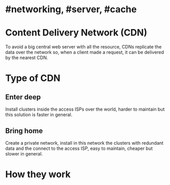 * #networking, #server, #cache
* Content Delivery Network (CDN)
To avoid a big central web server with all the resource, CDNs replicate the data over the network so, when a client made a request, it can be delivered by the nearest CDN.
* Type of CDN
** Enter deep
Install clusters inside the access ISPs over the world, harder to maintain but this solution is faster in general.
** Bring home
Create a private network, install in this network the clusters with redundant data and the connect to the access ISP, easy to maintain, cheaper but slower in general.
* How they work